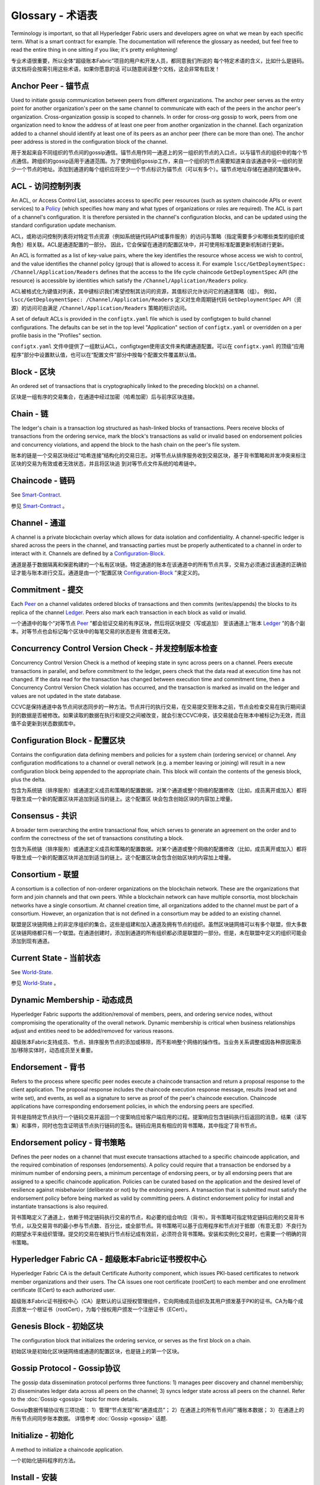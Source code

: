 
Glossary - 术语表
===========================

Terminology is important, so that all Hyperledger Fabric users and developers
agree on what we mean by each specific term. What is a smart contract for
example. The documentation will reference the glossary as needed, but feel free
to read the entire thing in one sitting if you like; it's pretty enlightening!

专业术语很重要，所以全体“超级账本Fabric”项目的用户和开发人员，都同意我们所说的 每个特定术语的含义，比如什么是链码。该文档将会按需引用这些术语，如果你愿意的话 可以随意阅读整个文档，这会非常有启发！

.. _Anchor-Peer:

Anchor Peer - 锚节点
-----------

Used to initiate gossip communication between peers from different
organizations. The anchor peer serves as the entry point for another
organization's peer on the same channel to communicate with each of the peers
in the anchor peer's organization. Cross-organization gossip is scoped to
channels. In order for cross-org gossip to work, peers from one organization
need to know the address of at least one peer from another organization in the
channel. Each organization added to a channel should identify at least one of
its peers as an anchor peer (there can be more than one). The anchor peer
address is stored in the configuration block of the channel.

用于发起来自不同组织的节点间的gossip通信。锚节点用作同一通道上的另一组织的节点的入口点，以与锚节点的组织中的每个节点通信。跨组织的gossip适用于通道范围。为了使跨组织gossip工作，来自一个组织的节点需要知道来自该通道中另一组织的至少一个节点的地址。添加到通道的每个组织应将至少一个节点标识为锚节点（可以有多个）。锚节点地址存储在通道的配置块中。

.. _glossary_ACL:

ACL - 访问控制列表
-------

An ACL, or Access Control List, associates access to specific peer
resources (such as system chaincode APIs or event services) to a Policy_
(which specifies how many and what types of organizations or roles are
required). The ACL is part of a channel's configuration. It is therefore
persisted in the channel's configuration blocks, and can be updated using the
standard configuration update mechanism.

ACL，或称访问控制列表将对特定节点资源（例如系统链代码API或事件服务）的访问与策略（指定需要多少和哪些类型的组织或角色）相关联。ACL是通道配置的一部分。 因此，它会保留在通道的配置区块中，并可使用标准配置更新机制进行更新。

An ACL is formatted as a list of key-value pairs, where the key identifies
the resource whose access we wish to control, and the value identifies the
channel policy (group) that is allowed to access it. For example
``lscc/GetDeploymentSpec: /Channel/Application/Readers``
defines that the access to the life cycle chaincode ``GetDeploymentSpec`` API
(the resource) is accessible by identities which satisfy the
``/Channel/Application/Readers`` policy.

ACL被格式化为键值对列表，其中键标识我们希望控制其访问的资源，其值标识允许访问它的通道策略（组）。 例如， ``lscc/GetDeploymentSpec: /Channel/Application/Readers`` 定义对生命周期链代码 ``GetDeploymentSpec`` API（资源）的访问可由满足 ``/Channel/Application/Readers`` 策略的标识访问。

A set of default ACLs is provided in the ``configtx.yaml`` file which is
used by configtxgen to build channel configurations. The defaults can be set
in the top level "Application" section of ``configtx.yaml`` or overridden
on a per profile basis in the "Profiles" section.

``configtx.yaml`` 文件中提供了一组默认ACL，configtxgen使用该文件来构建通道配置。可以在 ``configtx.yaml`` 的顶级“应用程序”部分中设置默认值，也可以在“配置文件”部分中按每个配置文件覆盖默认值。

.. _Block:

Block - 区块
-----

An ordered set of transactions that is cryptographically linked to the
preceding block(s) on a channel.

区块是一组有序的交易集合，在通道中经过加密（哈希加密）后与前序区块连接。

.. _Chain:

Chain - 链
-----

The ledger's chain is a transaction log structured as hash-linked blocks of
transactions. Peers receive blocks of transactions from the ordering service, mark
the block's transactions as valid or invalid based on endorsement policies and
concurrency violations, and append the block to the hash chain on the peer's
file system.

账本的链是一个交易区块经过“哈希连接”结构化的交易日志。对等节点从排序服务收到交易区块，基于背书策略和并发冲突来标注区块的交易为有效或者无效状态，并且将区块追 到对等节点文件系统的哈希链中。

.. _chaincode:

Chaincode - 链码
---------

See Smart-Contract_.

参见 Smart-Contract_ 。

.. _Channel:

Channel - 通道
-------

A channel is a private blockchain overlay which allows for data
isolation and confidentiality. A channel-specific ledger is shared across the
peers in the channel, and transacting parties must be properly authenticated to
a channel in order to interact with it.  Channels are defined by a
Configuration-Block_.

通道是基于数据隔离和保密构建的一个私有区块链。特定通道的账本在该通道中的所有节点共享，交易方必须通过该通道的正确验证才能与账本进行交互。通道是由一个“配置区块 Configuration-Block_ ”来定义的。


.. _Commitment:

Commitment - 提交
----------

Each Peer_ on a channel validates ordered blocks of
transactions and then commits (writes/appends) the blocks to its replica of the
channel Ledger_. Peers also mark each transaction in each block
as valid or invalid.

一个通道中的每个“对等节点 Peer_ ”都会验证交易的有序区块，然后将区块提交（写或追加） 至该通道上“账本 Ledger_ ”的各个副本。对等节点也会标记每个区块中的每笔交易的状态是有 效或者无效。

.. _Concurrency-Control-Version-Check:

Concurrency Control Version Check - 并发控制版本检查
---------------------------------

Concurrency Control Version Check is a method of keeping state in sync across
peers on a channel. Peers execute transactions in parallel, and before commitment
to the ledger, peers check that the data read at execution time has not changed.
If the data read for the transaction has changed between execution time and
commitment time, then a Concurrency Control Version Check violation has
occurred, and the transaction is marked as invalid on the ledger and values
are not updated in the state database.

CCVC是保持通道中各节点间状态同步的一种方法。节点并行的执行交易，在交易提交至账本之前，节点会检查交易在执行期间读到的数据是否被修改。如果读取的数据在执行和提交之间被改变，就会引发CCVC冲突，该交易就会在账本中被标记为无效，而且值不会更新到状态数据库中。

.. _Configuration-Block:

Configuration Block - 配置区块
-------------------

Contains the configuration data defining members and policies for a system
chain (ordering service) or channel. Any configuration modifications to a
channel or overall network (e.g. a member leaving or joining) will result
in a new configuration block being appended to the appropriate chain. This
block will contain the contents of the genesis block, plus the delta.

包含为系统链（排序服务）或通道定义成员和策略的配置数据。对某个通道或整个网络的配置修改（比如，成员离开或加入）都将导致生成一个新的配置区块并追加到适当的链上。这个配置区 块会包含创始区块的内容加上增量。

.. Consensus

Consensus - 共识
---------

A broader term overarching the entire transactional flow, which serves to generate
an agreement on the order and to confirm the correctness of the set of transactions
constituting a block.

包含为系统链（排序服务）或通道定义成员和策略的配置数据。对某个通道或整个网络的配置修改（比如，成员离开或加入）都将导致生成一个新的配置区块并追加到适当的链上。这个配置区块会包含创始区块的内容加上增量。

.. Consortium

Consortium - 联盟
----------

A consortium is a collection of non-orderer organizations on the blockchain
network. These are the organizations that form and join channels and that own
peers. While a blockchain network can have multiple consortia, most blockchain
networks have a single consortium. At channel creation time, all organizations
added to the channel must be part of a consortium. However, an organization
that is not defined in a consortium may be added to an existing channel.

联盟是区块链网络上的非定序组织的集合。这些是组建和加入通道及拥有节点的组织。虽然区块链网络可以有多个联盟，但大多数区块链网络都只有一个联盟。在通道创建时，添加到通道的所有组织都必须是联盟的一部分。但是，未在联盟中定义的组织可能会添加到现有通道。

.. _Current-State:

Current State - 当前状态
-------------

See World-State_.

参见 World-State_ 。

.. _Dynamic-Membership:

Dynamic Membership - 动态成员
------------------

Hyperledger Fabric supports the addition/removal of members, peers, and ordering service
nodes, without compromising the operationality of the overall network. Dynamic
membership is critical when business relationships adjust and entities need to
be added/removed for various reasons.

超级账本Fabric支持成员、节点、排序服务节点的添加或移除，而不影响整个网络的操作性。当业务关系调整或因各种原因需添加/移除实体时，动态成员至关重要。

.. _Endorsement:

Endorsement - 背书
-----------

Refers to the process where specific peer nodes execute a chaincode transaction and return
a proposal response to the client application. The proposal response includes the
chaincode execution response message, results (read set and write set), and events,
as well as a signature to serve as proof of the peer's chaincode execution.
Chaincode applications have corresponding endorsement policies, in which the endorsing
peers are specified.

背书是指特定节点执行一个链码交易并返回一个提案响应给客户端应用的过程。提案响应包含链码执行后返回的消息，结果（读写集）和事件，同时也包含证明该节点执行链码的签名。链码应用具有相应的背书策略，其中指定了背书节点。

.. _Endorsement-policy:

Endorsement policy - 背书策略
------------------

Defines the peer nodes on a channel that must execute transactions attached to a
specific chaincode application, and the required combination of responses (endorsements).
A policy could require that a transaction be endorsed by a minimum number of
endorsing peers, a minimum percentage of endorsing peers, or by all endorsing
peers that are assigned to a specific chaincode application. Policies can be
curated based on the application and the desired level of resilience against
misbehavior (deliberate or not) by the endorsing peers. A transaction that is submitted
must satisfy the endorsement policy before being marked as valid by committing peers.
A distinct endorsement policy for install and instantiate transactions is also required.

背书策略定义了通道上，依赖于特定链码执行交易的节点，和必要的组合响应（背书）。背书策略可指定特定链码应用的交易背书节点，以及交易背书的最小参与节点数、百分比，或全部节点。背书策略可以基于应用程序和节点对于抵御（有意无意）不良行为的期望水平来组织管理。提交的交易在被执行节点标记成有效前，必须符合背书策略。安装和实例化交易时，也需要一个明确的背书策略。

.. _Fabric-ca:

Hyperledger Fabric CA - 超级账本Fabric证书授权中心
---------------------

Hyperledger Fabric CA is the default Certificate Authority component, which
issues PKI-based certificates to network member organizations and their users.
The CA issues one root certificate (rootCert) to each member and one enrollment
certificate (ECert) to each authorized user.

超级账本Fabric证书授权中心（CA）是默认的认证授权管理组件，它向网络成员组织及其用户颁发基于PKI的证书。CA为每个成员颁发一个根证书（rootCert），为每个授权用户颁发一个注册证书（ECert）。

.. _Genesis-Block:

Genesis Block - 初始区块
-------------

The configuration block that initializes the ordering service, or serves as the
first block on a chain.

初始区块是初始化区块链网络或通道的配置区块，也是链上的第一个区块。

.. _Gossip-Protocol:

Gossip Protocol - Gossip协议
---------------

The gossip data dissemination protocol performs three functions:
1) manages peer discovery and channel membership;
2) disseminates ledger data across all peers on the channel;
3) syncs ledger state across all peers on the channel.
Refer to the :doc:`Gossip <gossip>` topic for more details.

Gossip数据传输协议有三项功能：
1）管理“节点发现”和“通道成员”；
2）在通道上的所有节点间广播账本数据；
3）在通道上的所有节点间同步账本数据。
详情参考 :doc:`Gossip <gossip>` 话题.

.. _Initialize:

Initialize - 初始化
----------

A method to initialize a chaincode application.

一个初始化链码程序的方法。

Install - 安装
-------

The process of placing a chaincode on a peer's file system.

将链码放到节点文件系统的过程。
（译注：即将ChaincodeDeploymentSpec信息存到 chaincodeInstallPath-chaincodeName.chainVersion文件中）

Instantiate - 实例化
-----------

The process of starting and initializing a chaincode application on a specific channel.
After instantiation, peers that have the chaincode installed can accept chaincode
invocations.

在特定通道上启动和初始化链码应用的过程。实例化完成后，装有链码的节点可以接受链码调用。
（译注：在lccc中将链码数据保存到状态中，然后部署并执行Init方法）

.. _Invoke:

Invoke - 调用
------

Used to call chaincode functions. A client application invokes chaincode by
sending a transaction proposal to a peer. The peer will execute the chaincode
and return an endorsed proposal response to the client application. The client
application will gather enough proposal responses to satisfy an endorsement policy,
and will then submit the transaction results for ordering, validation, and commit.
The client application may choose not to submit the transaction results. For example
if the invoke only queried the ledger, the client application typically would not
submit the read-only transaction, unless there is desire to log the read on the ledger
for audit purpose. The invoke includes a channel identifier, the chaincode function to
invoke, and an array of arguments.

用于调用链码内的函数。客户端应用通过向节点发送交易提案来调用链码。节点会执行链码并向客户端应用返回一个背书提案。客户端应用会收集充足的提案响应来判断是否符合背书策略，之后再将交易结果递交到排序、验证和提交。客户端应用可以选择不提交交易结果。比如，调用只查询账本，通常情况下，客户端应用是不会提交这种只读性交易的，除非基于审计目的，需要记录访问账本的日志。调用包含了通道标识符，调用的链码函数，以及一个包含参数的数组。

.. _Leading-Peer:

Leading Peer - 主导节点
------------

Each Organization_ can own multiple peers on each channel that
they subscribe to. One or more of these peers should serve as the leading peer
for the channel, in order to communicate with the network ordering service on
behalf of the organization. The ordering service delivers blocks to the
leading peer(s) on a channel, who then distribute them to other peers within
the same organization.

每一个“组织 Organization_ ”在其订阅的通道上可以拥有多个节点，其中一个节点会作为通道的主导节点，代表该成员与网络排序服务节点通信。排序服务将区块传递给通道上的主导节点，主导节点再将此区块分发给同一成员集群下的其他节点。

.. _Ledger:

Ledger - 账本
------
THIS REQUIRES UPDATING

待更新。

A ledger consists of two distinct, though related, parts -- a "blockchain" and
the "state database", also known as "world state". Unlike other ledgers,
blockchains are **immutable** -- that is, once a block has been added to the
chain, it cannot be changed. In contrast, the "world state" is a database
containing the current value of the set of key-value pairs that have been added,
modified or deleted by the set of validated and committed transactions in the
blockchain.

账本由两个不同但相关的部分组成——“区块链”和“状态数据库”，也称为“世界状态”。与其他账本不同，区块链是 **不可变** 的——也就是说，一旦将一个区块添加到链中，它就无法更改。相反，“世界状态”是一个数据库，其中包含已由区块链中的一组经过验证和提交的交易添加，修改或删除的键值对集合的当前值。

It's helpful to think of there being one **logical** ledger for each channel in
the network. In reality, each peer in a channel maintains its own copy of the
ledger -- which is kept consistent with every other peer's copy through a
process called **consensus**. The term **Distributed Ledger Technology**
(**DLT**) is often associated with this kind of ledger -- one that is logically
singular, but has many identical copies distributed across a set of network
nodes (peers and the ordering service).

认为网络中每个通道都有一个 **逻辑** 账本是有帮助的。实际上，通道中的每个节点都维护着自己的账本副本——通过称为共识的过程与所有其他节点的副本保持一致。术语 **分布式账本技术** （DLT）通常与这种账本相关联——这种账本在逻辑上是单一的，但在一组网络节点（节点和排序服务）上分布有许多相同的副本。

.. _Member:

Member - 成员
------

See Organization_.

参见 Organization_ 。

.. _MSP:

Membership Service Provider - 成员服务提供者
---------------------------

The Membership Service Provider (MSP) refers to an abstract component of the
system that provides credentials to clients, and peers for them to participate
in a Hyperledger Fabric network. Clients use these credentials to authenticate
their transactions, and peers use these credentials to authenticate transaction
processing results (endorsements). While strongly connected to the transaction
processing components of the systems, this interface aims to have membership
services components defined, in such a way that alternate implementations of
this can be smoothly plugged in without modifying the core of transaction
processing components of the system.

成员服务提供者（MSP）是指为客户端和节点加入超级账本Fabric网络，提供证书的系统抽象组件。客户端用证书来认证他们的交易；节点用证书认证交易处理结果（背书）。该接口与系统的交易处理组件密切相关，旨在定义成员服务组件，以这种方式可选实现平滑接入，而不用修改系统的交易处理组件核心。

.. _Membership-Services:

Membership Services - 成员服务
-------------------

Membership Services authenticates, authorizes, and manages identities on a
permissioned blockchain network. The membership services code that runs in peers
and orderers both authenticates and authorizes blockchain operations.  It is a
PKI-based implementation of the Membership Services Provider (MSP) abstraction.

成员服务在许可的区块链网络上做认证、授权和身份管理。运行于节点和排序服务的成员服务代码均会参与认证和授权区块链操作。它是基于PKI的抽象成员服务提供者（MSP）的实现。

.. _Ordering-Service:

Ordering Service - 排序服务
----------------

A defined collective of nodes that orders transactions into a block.  The ordering
service exists independent of the peer processes and orders transactions on a
first-come-first-serve basis for all channel's on the network.  The ordering service is
designed to support pluggable implementations beyond the out-of-the-box SOLO and Kafka varieties.
The ordering service is a common binding for the overall network; it contains the cryptographic
identity material tied to each Member_.

预先定义好的一组节点，将交易排序放入区块。排序服务独立于节点流程之外，并以先到先得的方式为网络上所有通道做交易排序。交易排序支持可插拔实现，目前默认实现了SOLO和Kafka。排序服务是整个网络的公用绑定，包含与每个“成员 Member_ ”相关的加密材料。

.. _Organization:

Organization - 组织
-----------------
Also known as "members", organizations are invited to join the blockchain network
by a blockchain service provider. An organization is joined to a network by adding its
Membership Service Provider ( MSP_ ) to the network. The MSP defines how other members of the
network may verify that signatures (such as those over transactions) were generated by a valid
identity, issued by that organization. The particular access rights of identities within an MSP
are governed by policies which are are also agreed upon when the organization is joined to the
network. An organization can be as large as a multi-national corporation or as small as an
individual. The transaction endpoint of an organization is a Peer_ . A collection of organizations
form a Consortium_. While all of the organizations on a network are members, not every organization
will be part of a consortium.

也被称为“成员”，组织被区块链服务提供者邀请加入区块链网络。通过将成员服务提供程序（ MSP_ ）添加到网络，组织加入网络。MSP定义了网络的其他成员如何验证签名（例如交易上的签名）是由该组织颁发的有效身份生成的。MSP中身份的特定访问权限由策略控制，这些策略在组织加入网络时也同意。组织可以像跨国公司一样大，也可以像个人一样小。 组织的交易终端点是节点 Peer_ 。 一组组织组成了一个联盟 Consortium_ 。虽然网络上的所有组织都是成员，但并非每个组织都会成为联盟的一部分。

.. _Peer:

Peer - 节点
----

A network entity that maintains a ledger and runs chaincode containers in order to perform
read/write operations to the ledger.  Peers are owned and maintained by members.

一个网络实体，维护账本并运行链码容器来对账本做读写操作。节点由成员所有，并负责维护。

.. _Policy:

Policy - 策略
------

Policies are expressions composed of properties of digital identities, for
example: ``Org1.Peer OR Org2.Peer``. They are used to restrict access to
resources on a blockchain network. For instance, they dictate who can read from
or write to a channel, or who can use a specific chaincode API via an ACL_.
Policies may be defined in ``configtx.yaml`` prior to bootstrapping an ordering
service or creating a channel, or they can be specified when instantiating
chaincode on a channel. A default set of policies ship in the sample
``configtx.yaml`` which will be appropriate for most networks.

策略是由数字身份的属性组成的表达式，例如： ``Org1.Peer OR Org2.Peer`` 。 它们用于限制对区块链网络上的资源的访问。例如，它们决定谁可以读取或写入某个通道，或者谁可以通过ACL使用特定的链码API。在引导排序服务或创建通道之前，可以在 ``configtx.yaml`` 中定义策略，或者可以在通道上实例化链码时指定它们。示例 ``configtx.yaml`` 中提供了一组默认策略，适用于大多数网络。

.. _glossary-Private-Data:

Private Data - 私人数据
------------

Confidential data that is stored in a private database on each authorized peer,
logically separate from the channel ledger data. Access to this data is
restricted to one or more organizations on a channel via a private data
collection definition. Unauthorized organizations will have a hash of the
private data on the channel ledger as evidence of the transaction data. Also,
for further privacy, hashes of the private data go through the
Ordering-Service_, not the private data itself, so this keeps private data
confidential from Orderer.

存储在每个授权节点的私有数据库中的机密数据，在逻辑上与通道账本数据分开。通过私有数据收集定义，对数据的访问仅限于通道上的一个或多个组织。未经授权的组织将在通道账本上拥有私有数据的哈希作为交易数据的证据。此外，为了进一步保护隐私，私有数据的哈希值通过排序服务 Ordering-Service_ 而不是私有数据本身，因此这使得私有数据对排序者保密。

.. _glossary-Private-Data-Collection:

Private Data Collection (Collection) - 私人数据收集
------------------------------------

Used to manage confidential data that two or more organizations on a channel
want to keep private from other organizations on that channel. The collection
definition describes a subset of organizations on a channel entitled to store
a set of private data, which by extension implies that only these organizations
can transact with the private data.

用于管理通道上的两个或多个组织希望与该通道上的其他组织保持私密的机密数据。集合定义描述了有权存储一组私有数据的通道上的组织子集，这通过扩展意味着只有这些组织才能与私有数据进行交易。

.. _Proposal:

Proposal - 提案
--------

A request for endorsement that is aimed at specific peers on a channel. Each
proposal is either an instantiate or an invoke (read/write) request.

一种通道中针对特定节点的背书请求。每个提案要么是链码的实例化，要么是链码的调用（读写）请求。

.. _Query:

Query - 查询
-----

A query is a chaincode invocation which reads the ledger current state but does
not write to the ledger. The chaincode function may query certain keys on the ledger,
or may query for a set of keys on the ledger. Since queries do not change ledger state,
the client application will typically not submit these read-only transactions for ordering,
validation, and commit. Although not typical, the client application can choose to
submit the read-only transaction for ordering, validation, and commit, for example if the
client wants auditable proof on the ledger chain that it had knowledge of specific ledger
state at a certain point in time.

查询是一个链码调用，只读账本当前状态，不写入账本。链码函数可以查询账本上的特定键名，也可以查询账本上的一组键名。由于查询不改变账本状态，因此客户端应用通常不会提交这类只读交易做排序、验证和提交。不过，特殊情况下，客户端应用还是会选择提交只读交易做排序、验证和提交。比如，客户需要账本链上保留可审计证据，就需要链上保留某一特定时间点的特定账本的状态。

.. _SDK:

Software Development Kit (SDK) - 软件开发包
------------------------------

The Hyperledger Fabric client SDK provides a structured environment of libraries
for developers to write and test chaincode applications. The SDK is fully
configurable and extensible through a standard interface. Components, including
cryptographic algorithms for signatures, logging frameworks and state stores,
are easily swapped in and out of the SDK. The SDK provides APIs for transaction
processing, membership services, node traversal and event handling.

超级账本Fabric客户端软件开发包（SDK）为开发人员提供了一个结构化的库环境，用于编写和测试链码应用程序。SDK完全可以通过标准接口实现配置和扩展。它的各种组件：签名加密算法、日志框架和状态存储，都可以轻松地被替换。SDK提供APIs进行交易处理，成员服务、节点遍历以及事件处理。

Currently, the two officially supported SDKs are for Node.js and Java, while three
more -- Python, Go and REST -- are not yet official but can still be downloaded
and tested.

目前，两个官方支持的SDK用于Node.js和Java，而另外三个——Python，Go和REST——尚非正式，但仍可以下载和测试。

.. _Smart-Contract:

Smart Contract - 智能合约
--------------

A smart contract is code -- invoked by a client application external to the
blockchain network -- that manages access and modifications to a set of
key-value pairs in the :ref:`World-State`. In Hyperledger Fabric, smart
contracts are referred to as chaincode. Smart contract chaincode is installed
onto peer nodes and instantiated to one or more channels.

智能合约是代码——由区块链网络外部的客户端应用程序调用——管理对 :ref:`World-State` 中的一组键值对的访问和修改。在超级账本Fabric中，智能合约被称为链码。智能合约链码安装在节点上并实例化为一个或多个通道。

.. _State-DB:

State Database - 状态数据库
--------------

Current state data is stored in a state database for efficient reads and queries
from chaincode. Supported databases include levelDB and couchDB.

为了从链码中高效的读写查询，当前状态数据存储在状态数据库中。支持的数据库包括levelDB和couchDB。

.. _System-Chain:

System Chain - 系统链
------------

Contains a configuration block defining the network at a system level. The
system chain lives within the ordering service, and similar to a channel, has
an initial configuration containing information such as: MSP information, policies,
and configuration details.  Any change to the overall network (e.g. a new org
joining or a new ordering node being added) will result in a new configuration block
being added to the system chain.

一个在系统层面定义网络的配置区块。系统链存在于排序服务中，与通道类似，具有包含以下信息的初始配置：MSP（成员服务提供者）信息、策略和配置详情。全网中的任何变化（例如新的组织加入或者新的排序节点加入）将导致新的配置区块被添加到系统链中。

The system chain can be thought of as the common binding for a channel or group
of channels.  For instance, a collection of financial institutions may form a
consortium (represented through the system chain), and then proceed to create
channels relative to their aligned and varying business agendas.

系统链可看做是一个或一组通道的公用绑定。例如，金融机构的集合可以形成一个财团（表现为系统链）， 然后根据其相同或不同的业务计划创建通道。

.. _Transaction:

Transaction - 交易
-----------

Invoke or instantiate results that are submitted for ordering, validation, and commit.
Invokes are requests to read/write data from the ledger. Instantiate is a request to
start and initialize a chaincode on a channel. Application clients gather invoke or
instantiate responses from endorsing peers and package the results and endorsements
into a transaction that is submitted for ordering, validation, and commit.

调用或者实例化结果递交到排序、验证和提交。调用是从账本中读/写数据的请求。实例化是在通道中启动并初始化链码的请求。客户端应用从背书节点收集调用或实例化响应，并将结果和背书打包到交易事务， 即递交到做排序，验证和提交。 

.. _World-State:

World State - 世界状态
-----------

Also known as the “current state”, the world state is a component of the
HyperLedger Fabric :ref:`Ledger`. The world state represents the latest values
for all keys included in the chain transaction log. Chaincode executes
transaction proposals against world state data because the world state provides
direct access to the latest value of these keys rather than having to calculate
them by traversing the entire transaction log. The world state will change
every time the value of a key changes (for example, when the ownership of a
car -- the "key" -- is transferred from one owner to another -- the
"value") or when a new key is added (a car is created). As a result, the world
state is critical to a transaction flow, since the current state of a key-value
pair must be known before it can be changed. Peers commit the latest values to
the ledger world state for each valid transaction included in a processed block.

世界状态也称为“当前状态”，是超级账本Fabric :ref:`Ledger` 的一个组件。世界状态表示链交易日志中包含的所有键的最新值。链码针对世界状态数据执行交易提案，因为世界状态提供对这些密钥的最新值的直接访问，而不是通过遍历整个交易日志来计算它们。每当键的值发生变化时（例如，当汽车的所有权——“钥匙”——从一个所有者转移到另一个——“值”）或添加新键（创造汽车）时，世界状态就会改变。因此，世界状态对交易流程至关重要，因为键值对的当前状态必须先知道才能更改。对于处理过的区块中包含的每个有效事务，节点将最新值提交到账本世界状态。

.. Licensed under Creative Commons Attribution 4.0 International License
   https://creativecommons.org/licenses/by/4.0/